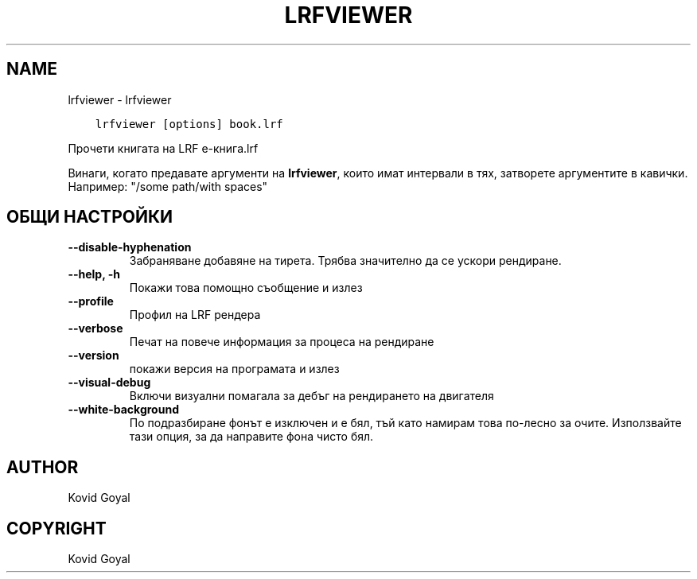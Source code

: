 .\" Man page generated from reStructuredText.
.
.
.nr rst2man-indent-level 0
.
.de1 rstReportMargin
\\$1 \\n[an-margin]
level \\n[rst2man-indent-level]
level margin: \\n[rst2man-indent\\n[rst2man-indent-level]]
-
\\n[rst2man-indent0]
\\n[rst2man-indent1]
\\n[rst2man-indent2]
..
.de1 INDENT
.\" .rstReportMargin pre:
. RS \\$1
. nr rst2man-indent\\n[rst2man-indent-level] \\n[an-margin]
. nr rst2man-indent-level +1
.\" .rstReportMargin post:
..
.de UNINDENT
. RE
.\" indent \\n[an-margin]
.\" old: \\n[rst2man-indent\\n[rst2man-indent-level]]
.nr rst2man-indent-level -1
.\" new: \\n[rst2man-indent\\n[rst2man-indent-level]]
.in \\n[rst2man-indent\\n[rst2man-indent-level]]u
..
.TH "LRFVIEWER" "1" "ноември 24, 2023" "7.1.0" "calibre"
.SH NAME
lrfviewer \- lrfviewer
.INDENT 0.0
.INDENT 3.5
.sp
.nf
.ft C
lrfviewer [options] book.lrf
.ft P
.fi
.UNINDENT
.UNINDENT
.sp
Прочети книгата на LRF е\-книга.lrf
.sp
Винаги, когато предавате аргументи на \fBlrfviewer\fP, които имат интервали в тях, затворете аргументите в кавички. Например: \(dq/some path/with spaces\(dq
.SH ОБЩИ НАСТРОЙКИ
.INDENT 0.0
.TP
.B \-\-disable\-hyphenation
Забраняване добавяне на тирета. Трябва значително да се ускори рендиране.
.UNINDENT
.INDENT 0.0
.TP
.B \-\-help, \-h
Покажи това помощно съобщение и излез
.UNINDENT
.INDENT 0.0
.TP
.B \-\-profile
Профил на LRF рендера
.UNINDENT
.INDENT 0.0
.TP
.B \-\-verbose
Печат на повече информация за процеса на рендиране
.UNINDENT
.INDENT 0.0
.TP
.B \-\-version
покажи версия на програмата и излез
.UNINDENT
.INDENT 0.0
.TP
.B \-\-visual\-debug
Включи визуални помагала за дебъг на рендирането на двигателя
.UNINDENT
.INDENT 0.0
.TP
.B \-\-white\-background
По подразбиране фонът е изключен и е бял, тъй като намирам това по\-лесно за очите. Използвайте тази опция, за да направите фона чисто бял.
.UNINDENT
.SH AUTHOR
Kovid Goyal
.SH COPYRIGHT
Kovid Goyal
.\" Generated by docutils manpage writer.
.
